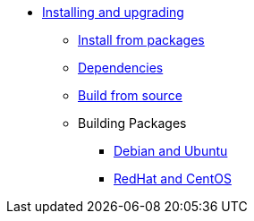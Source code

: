 * xref:index.adoc[Installing and upgrading]
** xref:packages.adoc[Install from packages]
** xref:dependencies.adoc[Dependencies]
** xref:source.adoc[Build from source]
** Building Packages
*** xref:build_deb.adoc[Debian and Ubuntu]
*** xref:build_rpm.adoc[RedHat and CentOS]
